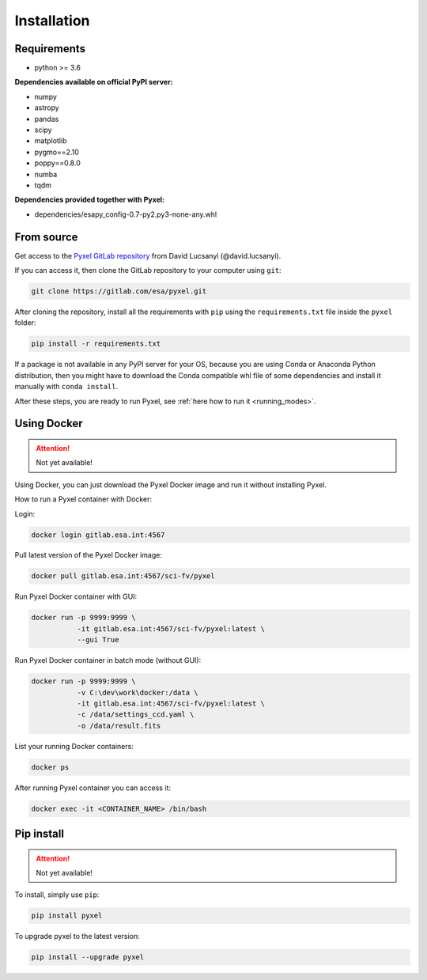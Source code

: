 .. _install:

Installation
==============

Requirements
-------------

* python >= 3.6

**Dependencies available on official PyPI server:**

* numpy
* astropy
* pandas
* scipy
* matplotlib
* pygmo==2.10
* poppy==0.8.0
* numba
* tqdm

**Dependencies provided together with Pyxel:**

* dependencies/esapy_config-0.7-py2.py3-none-any.whl


From source
--------------------------------

Get access to the `Pyxel GitLab repository <https://gitlab.com/esa/pyxel>`_
from David Lucsanyi (@david.lucsanyi).

If you can access it, then clone the GitLab repository to your computer
using ``git``:

.. code-block:: bash

    git clone https://gitlab.com/esa/pyxel.git

After cloning the repository, install all the requirements with
``pip`` using the ``requirements.txt`` file inside the ``pyxel``
folder:

.. code-block:: bash

  pip install -r requirements.txt

If a package is not available in any PyPI server for your OS, because
you are using Conda or Anaconda Python distribution, then you might
have to download the Conda compatible whl file of some dependencies
and install it manually with ``conda install``.

After these steps, you are ready to run Pyxel, see
:ref:`here how to run it <running_modes>`.


Using Docker
-------------

.. attention::
    Not yet available!

Using Docker, you can just download the Pyxel Docker image and run it without
installing Pyxel.

How to run a Pyxel container with Docker:

Login:

.. code-block:: bash

  docker login gitlab.esa.int:4567

Pull latest version of the Pyxel Docker image:

.. code-block:: bash

  docker pull gitlab.esa.int:4567/sci-fv/pyxel

Run Pyxel Docker container with GUI:

.. code-block:: bash

  docker run -p 9999:9999 \
             -it gitlab.esa.int:4567/sci-fv/pyxel:latest \
             --gui True

Run Pyxel Docker container in batch mode (without GUI):

.. code-block:: bash

  docker run -p 9999:9999 \
             -v C:\dev\work\docker:/data \
             -it gitlab.esa.int:4567/sci-fv/pyxel:latest \
             -c /data/settings_ccd.yaml \
             -o /data/result.fits

List your running Docker containers:

.. code-block:: bash

  docker ps

After running Pyxel container you can access it:

.. code-block:: bash

  docker exec -it <CONTAINER_NAME> /bin/bash


Pip install
-------------

.. attention::
    Not yet available!

To install, simply use ``pip``:

.. code-block:: bash

  pip install pyxel

To upgrade pyxel to the latest version:

.. code-block:: bash

  pip install --upgrade pyxel
